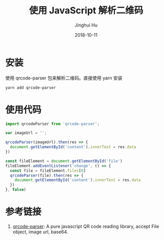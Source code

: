 #+TITLE: 使用 JavaScript 解析二维码
#+AUTHOR: Jinghui Hu
#+EMAIL: hujinghui@buaa.edu.cn
#+DATE: 2018-10-11
#+TAGS: frontend javascipt npm qrcode

* 安装
使用 qrcode-parser 包来解析二维码。直接使用 yarn 安装
#+BEGIN_SRC sh
yarn add qrcode-parser
#+END_SRC
* 使用代码
#+BEGIN_SRC js
  import qrcodeParser from 'qrcode-parser';

  var imageUrl = '';

  qrcodeParser(imageUrl).then(res => {
    document.getElementById('content').innerText = res.data
  })

  const fileElement = document.getElementById('file')
  fileElement.addEventListener('change', () => {
    const file = fileElement.files[0]
    qrcodeParser(file).then(res => {
      document.getElementById('content').innerText = res.data
    })
  }, false)
#+END_SRC
* 参考链接
1. [[https://github.com/sinchang/qrcode-parser][qrcode-parser]]: A pure javascript QR code reading library, accept File object, image url, base64.

